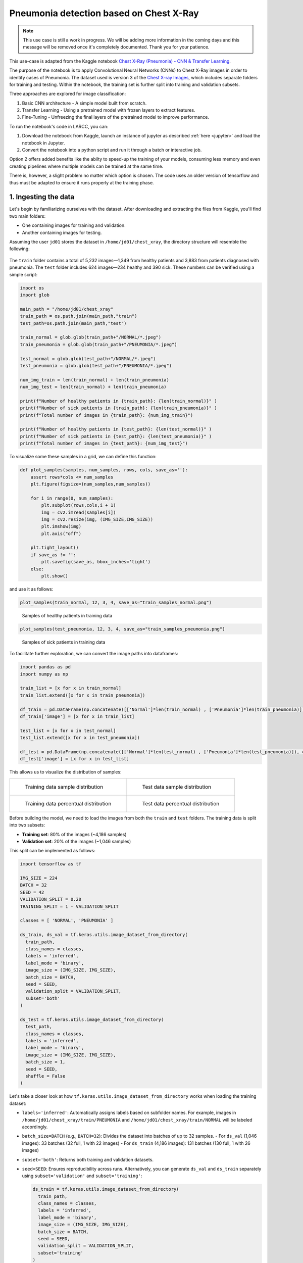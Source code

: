 Pneumonia detection based on Chest X-Ray
########################################

.. note::

  This use case is still a work in progress. We will be
  adding more information in the coming days and this message will be
  removed once it's completely documented. Thank you for your patience.

This use-case is adapted from the Kaggle notebook
`Chest X-Ray (Pneumonia) - CNN & Transfer Learning <https://www.kaggle.com/code/jonaspalucibarbosa/chest-x-ray-pneumonia-cnn-transfer-learning/notebook>`_.

The purpose of the notebook is to apply Convolutional Neural Networks (CNNs) to Chest X-Ray images in order to identify cases of Pneumonia.
The dataset used is version 3 of the `Chest X-ray Images <https://www.kaggle.com/datasets/tolgadincer/labeled-chest-xray-images>`_, which includes separate folders for training and testing.
Within the notebook, the training set is further split into training and validation subsets.

Three approaches are explored for image classification:

1. Basic CNN architecture - A simple model built from scratch.
2. Transfer Learning - Using a pretrained model with frozen layers to extract features.
3. Fine-Tuning - Unfreezing the final layers of the pretrained model to improve performance.

To run the notebook's code in LARCC, you can:

1. Download the notebook from Kaggle, launch an instance of jupyter as described :ref:`here <jupyter>` and load the notebook in Jupyter.
2. Convert the notebook into a python script and run it through a batch or interactive job.

Option 2 offers added benefits like the abilty to speed-up the training of your models, consuming less memory and even creating pipelines
where multiple models can be trained at the same time.

There is, however, a slight problem no matter which option is chosen. The code uses an older version of tensorflow and thus must
be adapted to ensure it runs properly at the training phase.

1. Ingesting the data
=====================

Let's begin by familiarizing ourselves with the dataset. After downloading and extracting the files from Kaggle, you'll find two main folders:

- One containing images for training and validation.
- Another containing images for testing.

Assuming the user ``jd01`` stores the dataset in ``/home/jd01/chest_xray``, the directory structure will resemble the following:

.. figure:: images/chest-xray/dataset_structure.png
   :width: 600
   :alt: kaggle_dataset_Structure

The ``train`` folder contains a total of 5,232 images—1,349 from healthy patients and 3,883 from patients diagnosed with pneumonia.  
The ``test`` folder includes 624 images—234 healthy and 390 sick. These numbers can be verified using a simple script:

.. code-block:: python

  import os
  import glob

  main_path = "/home/jd01/chest_xray"
  train_path = os.path.join(main_path,"train")
  test_path=os.path.join(main_path,"test")

  train_normal = glob.glob(train_path+"/NORMAL/*.jpeg")
  train_pneumonia = glob.glob(train_path+"/PNEUMONIA/*.jpeg")

  test_normal = glob.glob(test_path+"/NORMAL/*.jpeg")
  test_pneumonia = glob.glob(test_path+"/PNEUMONIA/*.jpeg")

  num_img_train = len(train_normal) + len(train_pneumonia)
  num_img_test = len(train_normal) + len(train_pneumonia)

  print(f"Number of healthy patients in {train_path}: {len(train_normal)}" )
  print(f"Number of sick patients in {train_path}: {len(train_pneumonia)}" )
  print(f"Total number of images in {train_path}: {num_img_train}")

  print(f"Number of healthy patients in {test_path}: {len(test_normal)}" )
  print(f"Number of sick patients in {test_path}: {len(test_pneumonia)}" )
  print(f"Total number of images in {test_path}: {num_img_test}")

To visualize some these samples in a grid, we can define this function:

.. code-block:: python

    def plot_samples(samples, num_samples, rows, cols, save_as=''):
        assert rows*cols <= num_samples
        plt.figure(figsize=(num_samples,num_samples))

        for i in range(0, num_samples):
            plt.subplot(rows,cols,i + 1)
            img = cv2.imread(samples[i])
            img = cv2.resize(img, (IMG_SIZE,IMG_SIZE))
            plt.imshow(img)
            plt.axis("off")

        plt.tight_layout()
        if save_as != '':
            plt.savefig(save_as, bbox_inches='tight')
        else:
            plt.show()

and use it as follows:

.. code-block:: python

    plot_samples(train_normal, 12, 3, 4, save_as="train_samples_normal.png")

.. figure:: images/chest-xray/train_samples_normal.png
    :scale: 70%

    Samples of healthy patients in training data

.. code-block:: python

    plot_samples(test_pneumonia, 12, 3, 4, save_as="train_samples_pneumonia.png")

.. figure:: images/chest-xray/train_samples_pneumonia.png
    :scale: 70%

    Samples of sick patients in training data

To facilitate further exploration, we can convert the image paths into dataframes:

.. code-block:: python

  import pandas as pd
  import numpy as np

  train_list = [x for x in train_normal]
  train_list.extend([x for x in train_pneumonia])

  df_train = pd.DataFrame(np.concatenate([['Normal']*len(train_normal) , ['Pneumonia']*len(train_pneumonia)]), columns = ['class'])
  df_train['image'] = [x for x in train_list]

  test_list = [x for x in test_normal]
  test_list.extend([x for x in test_pneumonia])

  df_test = pd.DataFrame(np.concatenate([['Normal']*len(test_normal) , ['Pneumonia']*len(test_pneumonia)]), columns = ['class'])
  df_test['image'] = [x for x in test_list]

This allows us to visualize the distribution of samples:

.. list-table:: 

    * - .. figure:: images/chest-xray/train_data_dist_barplot.png
           :scale: 70%

           Training data sample distribution

      - .. figure:: images/chest-xray/test_data_dist_barplot.png
           :scale: 70%

           Test data sample distribution
    * - .. figure:: images/chest-xray/train_data_dist_pieplot.png
           :scale: 70%

           Training data percentual distribution

      - .. figure:: images/chest-xray/test_data_dist_pieplot.png
           :scale: 70%

           Test data percentual distribution

Before building the model, we need to load the images from both the ``train`` and ``test`` folders.
The training data is split into two subsets:

- **Training set**: 80% of the images (~4,186 samples)
- **Validation set**: 20% of the images (~1,046 samples)

This split can be implemented as follows:

.. code-block:: python

  import tensorflow as tf

  IMG_SIZE = 224
  BATCH = 32
  SEED = 42
  VALIDATION_SPLIT = 0.20
  TRAINING_SPLIT = 1 - VALIDATION_SPLIT

  classes = [ 'NORMAL', 'PNEUMONIA' ]

  ds_train, ds_val = tf.keras.utils.image_dataset_from_directory(
    train_path,
    class_names = classes,
    labels = 'inferred',
    label_mode = 'binary',
    image_size = (IMG_SIZE, IMG_SIZE),
    batch_size = BATCH,
    seed = SEED,
    validation_split = VALIDATION_SPLIT,
    subset='both'
  )

  ds_test = tf.keras.utils.image_dataset_from_directory(
    test_path,
    class_names = classes,
    labels = 'inferred',
    label_mode = 'binary',
    image_size = (IMG_SIZE, IMG_SIZE),
    batch_size = 1,
    seed = SEED,
    shuffle = False
  )

Let's take a closer look at how ``tf.keras.utils.image_dataset_from_directory`` works when loading the training dataset:

- ``labels='inferred'``: Automatically assigns labels based on subfolder names. 
  For example, images in ``/home/jd01/chest_xray/train/PNEUMONIA`` and ``/home/jd01/chest_xray/train/NORMAL``
  will be labeled accordingly.
- ``batch_size=BATCH`` (e.g., ``BATCH=32``): Divides the dataset into batches of up to 32 samples.  
  - For ``ds_val`` (1,046 images): 33 batches (32 full, 1 with 22 images)
  - For ``ds_train`` (4,186 images): 131 batches (130 full, 1 with 26 images)
- ``subset='both'``: Returns both training and validation datasets.
- ``seed=SEED``: Ensures reproducibility across runs.
  Alternatively, you can generate ``ds_val`` and ``ds_train`` separately using
  ``subset='validation'`` and ``subset='training'``:

  .. code-block:: python

    ds_train = tf.keras.utils.image_dataset_from_directory(
      train_path,
      class_names = classes,
      labels = 'inferred',
      label_mode = 'binary',
      image_size = (IMG_SIZE, IMG_SIZE),
      batch_size = BATCH,
      seed = SEED,
      validation_split = VALIDATION_SPLIT,
      subset='training'
    )
    ds_val = tf.keras.utils.image_dataset_from_directory(
      train_path,
      class_names = classes,
      labels = 'inferred',
      label_mode = 'binary',
      image_size = (IMG_SIZE, IMG_SIZE),
      batch_size = BATCH,
      seed = SEED,
      validation_split = VALIDATION_SPLIT,
      subset='validation'
    )

Next, we preprocess the images to prepare them for training.
While the original code uses ``tf.keras.preprocessing.image.ImageDataGenerator``,
we'll opt for a more modern approach using ``tensorflow.keras.layers``:

.. code-block:: python

  from tensorflow import keras
  from tensorflow.keras import layers

  AUTOTUNE = tf.data.experimental.AUTOTUNE
  
  normalization_layer = layers.Rescaling(1./255)
  # To achieve a similar zoom range as ImageDataGenerator(zoom_range=0.1)
  # which is [0.9, 1.1] zoom factor.
  # The RandomZoom layer takes fractional factors, so -0.1 to 0.1 means
  # 1 - 0.1 to 1 + 0.1 zoom.
  zoom_layer = layers.RandomZoom(height_factor=(-0.1, 0.1), width_factor=(-0.1, 0.1))
  resize_layer = layers.RandomTranslation(height_factor=0.1, width_factor=0.1)

  ds_train = ds_train.map(lambda x, y: (normalization_layer(x), y), num_parallel_calls=AUTOTUNE)
  ds_train = ds_train.map(lambda x, y: (zoom_layer(x), y), num_parallel_calls=AUTOTUNE)
  ds_train = ds_train.map(lambda x, y: (resize_layer(x), y), num_parallel_calls=AUTOTUNE)

  ds_val = ds_val.map(lambda x, y: (normalization_layer(x), y), num_parallel_calls=AUTOTUNE)

  ds_test = ds_test.map(lambda x, y: (normalization_layer(x), y), num_parallel_calls=AUTOTUNE)

At this stage, we're ready to define and train our models.

2. Training the models
======================

To begin, we calculate the number of steps (batches) required for training and validation:

.. code-block:: python

  import math

  num_training_steps = math.ceil((num_img_train * TRAINING_SPLIT)/BATCH)
  num_validation_steps = math.ceil((num_img_train * VALIDATION_SPLIT)/BATCH)

As previously noted:

- ``num_training_steps = 131``
- ``num_validation_steps = 33``

After training, we will want to count the number of mispredictions per

.. code-block:: python

    def predict_and_count_misses(model, dataset, target_class):
        misses = 0
        for images, labels in dataset:
            predictions = model.predict(images, verbose=0)
            predicted_classes = (predictions > 0.5).astype("int32")

            for i in range(len(images)):
                if predicted_classes[i] != target_class:
                    continue
                if labels[i] != predicted_classes[i]:
                    misses += 1
        return misses

CNN Training and Validation
---------------------------

In this approach, we build a convolutional neural network (CNN) from scratch, without using any pre-trained models:

.. code-block:: python

  from tensorflow.keras import callbacks
  from tensorflow.keras.models import Model

  class ColorChannel:
    GREYSCALE = 1
    RGB = 3
    RGBA = 4

  def get_uncompiled_model(img_width, img_height, color_channel):
      inputs = layers.Input(shape=(img_width, img_height, color_channel))

      # Block One
      x = layers.Conv2D(filters=16, kernel_size=3, padding='valid')(inputs)
      x = layers.BatchNormalization()(x)
      x = layers.Activation('relu')(x)
      x = layers.MaxPool2D()(x)
      x = layers.Dropout(0.2)(x)

      # Block Two
      x = layers.Conv2D(filters=32, kernel_size=3, padding='valid')(x)
      x = layers.BatchNormalization()(x)
      x = layers.Activation('relu')(x)
      x = layers.MaxPool2D()(x)
      x = layers.Dropout(0.2)(x)

      # Block Three
      x = layers.Conv2D(filters=64, kernel_size=3, padding='valid')(x)
      x = layers.Conv2D(filters=64, kernel_size=3, padding='valid')(x)
      x = layers.BatchNormalization()(x)
      x = layers.Activation('relu')(x)
      x = layers.MaxPool2D()(x)
      x = layers.Dropout(0.4)(x)

      # Head
      #x = layers.BatchNormalization()(x)
      x = layers.Flatten()(x)
      x = layers.Dense(64, activation='relu')(x)
      x = layers.Dropout(0.5)(x)

      #Final Layer (Output)
      output = layers.Dense(1, activation='sigmoid')(x)

      model = keras.Model(inputs=[inputs], outputs=output)

      return model
  
  early_stopping = callbacks.EarlyStopping(
    monitor='val_loss',
    patience=5,
    min_delta=1e-7,
    restore_best_weights=True,
  )

  plateau = callbacks.ReduceLROnPlateau(
      monitor='val_loss',
      factor = 0.2,                                     
      patience = 2,                                   
      min_delt = 1e-7,                                
      cooldown = 0,                               
      verbose = 1
  )

  cnn_model = get_uncompiled_model(IMG_SIZE, IMG_SIZE, ColorChannel.RGB)
  cnn_model.compile(loss='binary_crossentropy'
                , optimizer = keras.optimizers.Adam(learning_rate=3e-5)
                , metrics=['binary_accuracy'])
  
  cnn_training_history = cnn_model.fit(
    ds_train,
    batch_size=BATCH, epochs=50,
    validation_data=ds_val,
    callbacks=[early_stopping, plateau],
    steps_per_epoch=num_training_steps,
    validation_steps=num_validation_steps
  )

  score = cnn_model.evaluate(ds_val, steps=num_validation_steps, verbose=0)
  print('(CNN) Val loss:', score[0])
  print('(CNN) Val accuracy:', score[1])

  misses = predict_and_count_misses(cnn_model, ds_val, 0)
  print(f'Validation - False Negatives: {misses}')
  misses = predict_and_count_misses(cnn_model, ds_val, 1)
  print(f'Validation - False Positives: {misses}')
  misses = predict_and_count_misses(cnn_model, ds_test, 0)
  print(f'Testing - False Negatives: {misses}')
  misses = predict_and_count_misses(cnn_model, ds_test, 1)
  print(f'Testing - False Positives: {misses}')


Transfer Learning Training and Validation
-----------------------------------------

Here, we leverage a pre-trained model as a feature extractor. Specifically, we use **ResNet152V2**
from the Keras Applications module  
(`link <https://keras.io/api/applications/resnet/#resnet152v2-function>`_).

This model was originally trained on the ImageNet dataset. By setting ``include_top=False``,
we remove the classification head and retain the feature extraction layers.
We then append custom layers tailored to our classification task:

.. code-block:: python

  def get_pretrained(base_model):
    #Input shape = [width, height, color channels]
    inputs = layers.Input(shape=(IMG_SIZE, IMG_SIZE, 3))
    
    x = base_model(inputs)

    # Head
    x = layers.GlobalAveragePooling2D()(x)
    x = layers.Dense(128, activation='relu')(x)
    x = layers.Dropout(0.1)(x)
    
    #Final Layer (Output)
    output = layers.Dense(1, activation='sigmoid')(x)
    
    model = keras.Model(inputs=[inputs], outputs=output)
    
    return model
  
  tl_base_model = tf.keras.applications.ResNet152V2(
    weights='imagenet',
    input_shape=(IMG_SIZE, IMG_SIZE, 3),
    include_top=False
  )
  tl_base_model.trainable = False

  keras.backend.clear_session()

  tl_model = get_pretrained(tl_base_model)
  tl_model.compile(
    loss='binary_crossentropy',
    optimizer = keras.optimizers.Adam(learning_rate=5e-5),
    metrics=['binary_accuracy']
  )
  tl_training_history = tl_model.fit(
    ds_train,
    batch_size=BATCH, epochs=50,
    validation_data=ds_val,
    callbacks=[early_stopping, plateau],
    steps_per_epoch=num_training_steps,
    validation_steps=num_validation_steps
  )

  score = tl_model.evaluate(ds_val, steps=num_validation_steps, verbose=0)
  print('(Transfer Learning) Val loss:', score[0])
  print('(Transfer Learning) Val accuracy:', score[1])

  misses = predict_and_count_misses(tl_model, ds_val, 0)
  print(f'Validation - False Negatives: {misses}')
  misses = predict_and_count_misses(tl_model, ds_val, 1)
  print(f'Validation - False Positives: {misses}')
  misses = predict_and_count_misses(tl_model, ds_test, 0)
  print(f'Testing - False Negatives: {misses}')
  misses = predict_and_count_misses(tl_model, ds_test, 1)
  print(f'Testing - False Positives: {misses}')

Fine Tuning Training and Validation
-----------------------------------

In the transfer learning setup, all layers of the pre-trained model are initially frozen to preserve their learned weights.  
Fine-tuning involves unfreezing a few of the final layers and continuing training,
allowing the model to adapt these layers to our dataset:

.. code-block:: python

  ft_base_model = tf.keras.applications.ResNet152V2(
    weights='imagenet',
    input_shape=(IMG_SIZE, IMG_SIZE, 3),
    include_top=False
  )
  ft_base_model.trainable = True

  # Freeze all layers except for the
  for layer in ft_base_model.layers[:-13]:
      layer.trainable = False

  # Check which layers are tuneable (trainable)
  for layer_number, layer in enumerate(ft_base_model.layers):
      print(layer_number, layer.name, layer.trainable)
  
  keras.backend.clear_session()
  
  ft_model = get_pretrained(ft_base_model)

  ft_model.compile(
    loss='binary_crossentropy',
    optimizer = keras.optimizers.Adam(learning_rate=2e-6), metrics=['binary_accuracy']
  )

  ft_training_history = ft_model.fit(
    ds_train,
    batch_size=BATCH, epochs=50,
    validation_data=ds_val,
    callbacks=[early_stopping, plateau],
    steps_per_epoch=num_training_steps,
    validation_steps=num_validation_steps
  )

  score = ft_model.evaluate(ds_val, steps=num_validation_steps, verbose = 0)
  print('(Fine Tuning) Val loss:', score[0])
  print('(Fine Tuning) Val accuracy:', score[1])

  misses = predict_and_count_misses(ft_model, ds_val, 0)
  print(f'Validation - False Negatives: {misses}')
  misses = predict_and_count_misses(ft_model, ds_val, 1)
  print(f'Validation - False Positives: {misses}')
  misses = predict_and_count_misses(ft_model, ds_test, 0)
  print(f'Testing - False Negatives: {misses}')
  misses = predict_and_count_misses(ft_model, ds_test, 1)
  print(f'Testing - False Positives: {misses}')

3. Visualize Metrics
====================

We look at 3 metrics here:

- **accuracy:** Calculates how often predictions equal labels. For the models in this use case,
  the objective is to obtain a good enough `Binary Accuracy <https://keras.io/api/metrics/accuracy_metrics/>`_.
- **loss:** quantifies the difference between the model's predicted output and the actual ground truth values.
  For the models in this use case, the objective is to minimize the
  `Binary Crossentropy <https://keras.io/api/losses/probabilistic_losses/#binarycrossentropy-class>`_ loss function
  through iterative adjustments of the model's internal parameters
- **ROC Curve:** Computes the False Positive Rates (FPR), True Positive Rates (TPR),
  and corresponding thresholds for different classification thresholds.

We use the functions
below to generate plots for the accuracy and loss metrics given a model's training history,
and the ROC Curve given a model and a dataset to predict against:

.. code-block:: python

  def plot_accuracy(title, history, fig_size=(20,8), fontsize=16, save_as=''):
    fig, ax = plt.subplots(figsize=fig_size)
    plt.xticks(fontsize=fontsize)
    plt.yticks(fontsize=fontsize)
    sns.lineplot(x = history.epoch, y = history.history['binary_accuracy'], label='train')
    sns.lineplot(x = history.epoch, y = history.history['val_binary_accuracy'], label='val')
    ax.set_title(title, fontsize=fontsize)
    ax.set_ylabel('Accuracy', fontsize=fontsize)
    ax.set_xlabel('Epoch', fontsize=fontsize)
    ax.set_ylim(0.7, 1.0)
    ax.legend(frameon=True, fancybox=True, shadow=False, fontsize=fontsize)
    if save_as != '':
        fig.savefig(save_as)
    else:
        fig.show()

  def plot_loss(title, history, fig_size=(20,8), fontsize=16, save_as=''):
    fig, ax = plt.subplots(figsize=fig_size)
    plt.xticks(fontsize=fontsize)
    plt.yticks(fontsize=fontsize)
    sns.lineplot(x = history.epoch, y = history.history['loss'], label='train')
    sns.lineplot(x = history.epoch, y = history.history['val_loss'], label='val')
    ax.set_title(title, fontsize=fontsize)
    ax.set_ylabel('Loss', fontsize=fontsize)
    ax.set_xlabel('Epoch', fontsize=fontsize)
    ax.set_ylim(0, 0.5)
    ax.legend(frameon=True, fancybox=True, shadow=False, fontsize=fontsize)
    if save_as != '':
        fig.savefig(save_as)
    else:
        fig.show()

  def plot_roc_curve(model, dataset, title='Receiver Operating Characteristic (ROC) Curve', save_as=''):
    y_true = []
    y_scores = []
    
    for images, labels in dataset:
        probs = model.predict(images, verbose=0).flatten()
        y_scores.extend(probs)
        y_true.extend(labels.numpy().flatten())
    
    y_true = np.array(y_true)
    y_scores = np.array(y_scores)
    
    # Compute ROC curve and AUC
    fpr, tpr, thresholds = roc_curve(y_true, y_scores)
    roc_auc = auc(fpr, tpr)
    
    # Plot ROC curve
    plt.figure(figsize=(8, 6))
    plt.plot(fpr, tpr, color='blue', lw=2, label=f'ROC curve (AUC = {roc_auc:.2f})')
    plt.plot([0, 1], [0, 1], color='gray', lw=1, linestyle='--')
    plt.xlabel('False Positive Rate')
    plt.ylabel('True Positive Rate')
    plt.title(title)
    plt.legend(loc='lower right')
    plt.grid(True)
    plt.tight_layout()
    if save_as != '':
        plt.savefig(save_as)
    else:
        plt.show()

The functions are used as follows:

.. code-block:: python

  plot_accuracy(
    'CNN Learning Curve (Accuracy)',
    cnn_training_history,
    save_as='cnn_learning_curve_accuracy.png'
  )
  plot_accuracy(
    'Transfer Learning Learning Curve (Accuracy)',
    tl_training_history,
    save_as='tl_learning_curve_accuracy.png'
  )
  plot_accuracy(
    'Fine Tuning Learning Curve (Accuracy)',
    ft_training_history,
    save_as='ft_learning_curve_accuracy.png'
  )

.. list-table::

    * - .. image:: images/chest-xray/cnn_learning_curve_accuracy.png

    * - .. image:: images/chest-xray/tl_learning_curve_accuracy.png

    * - .. image:: images/chest-xray/ft_learning_curve_accuracy.png


.. code-block:: python

  plot_loss(
    'CNN Learning Curve (Loss)',
    cnn_training_history,
    save_as='cnn_learning_curve_loss.png'
  )
  plot_loss(
    'Transfer Learning Learning Curve (Loss)',
    tl_training_history,
    save_as='tl_learning_curve_loss.png'
  )
  plot_loss(
    'Fine Tuning Learning Curve (Loss)',
    ft_training_history,
    save_as='ft_learning_curve_loss.png'
  )

.. list-table::

    * - .. image:: images/chest-xray/cnn_learning_curve_loss.png

    * - .. image:: images/chest-xray/tl_learning_curve_loss.png

    * - .. image:: images/chest-xray/ft_learning_curve_loss.png

.. code-block:: python
  
  plot_roc_curve(
    cnn_model, ds_test,
    title='CNN ROC Curve (Testing set)',
    save_as='cnn_roc_curve_testing.png'
  )
  plot_roc_curve(
    cnn_model, ds_val,
    title='CNN ROC Curve (Validation set)',
    save_as='cnn_roc_curve_validation.png'
  )

  plot_roc_curve(
    tl_model, ds_val,
    title='Transfer Learning ROC Curve (Validation set)',
    save_as='tl_roc_curve_validation.png'
  )
  plot_roc_curve(
    tl_model, ds_test,
    title='Transfer Learning ROC Curve (Testing set)',
    save_as='tl_roc_curve_testing.png'
  )

  plot_roc_curve(
    model_pretrained, ds_val,
    title='Fine Tuning ROC Curve (Validation set)',
    save_as='ft_roc_curve_validation.png'
  )
  plot_roc_curve(
    model_pretrained, ds_test,
    title='Fine Tuning ROC Curve (Testing set)',
    save_as='ft_roc_curve_testing.png'
  )

.. list-table::

    * - .. image:: images/chest-xray/cnn_roc_curve_validation.png

      - .. image:: images/chest-xray/cnn_roc_curve_testing.png

    * - .. image:: images/chest-xray/tl_roc_curve_validation.png

      - .. image:: images/chest-xray/tl_roc_curve_testing.png

    * - .. image:: images/chest-xray/ft_roc_curve_validation.png

      - .. image:: images/chest-xray/ft_roc_curve_testing.png

4. Save your results for further analyses
=========================================

We use the functions below to save training and prediction metrics
in CSV format in case such information needs to be processed later and/or on another software.
For example, is you want to analyze it more interactively using Microsoft Excel.

.. code-block:: python

    def get_yscores(model, dataset):
        y_true = []
        y_scores = []
        
        for images, labels in dataset:
            probs = model.predict(images, verbose=0).flatten()
            y_scores.extend(probs)
            y_true.extend(labels.numpy().flatten())
        
        y_true = np.array(y_true)
        y_scores = np.array(y_scores)
        return (y_true, y_scores)

    def save_training_metrics_per_epoch(model_name, history):
        df = pd.DataFrame(
            data={'epoch': history.epoch, 'train_accuracy': history.history['binary_accuracy'], 
                    'val_accuracy': history.history['val_binary_accuracy']}
        )
        df.to_csv(f'{model_name}_accuracy_per_epoch.csv', index=False)
        df = pd.DataFrame(
            data={'epoch': history.epoch, 'train_loss': history.history['loss'], 
                  'val_loss': history.history['val_loss']}
        )
        df.to_csv(f'{model_name}_loss_per_epoch.csv', index=False)
    
    def save_prediction_metrics(model_name, ds_name, model, dataset):
        prefix = f'{model_name}_{ds_name}'
        y_true, y_scores = get_yscores(model, dataset)
        df = pd.DataFrame(
            data={'y_true':y_true, 'y_scores': y_scores}
        )
        df.to_csv(f'{prefix}_yscores.csv', index=False)

        fpr, tpr, thresholds = roc_curve(y_true, y_scores)
        df = pd.DataFrame(
            data={'fpr': fpr, 'tpr':tpr, 'thresholds':thresholds}
        )
        df.to_csv(f'{prefix}_roc.csv', index=False)

The functions are used as follows:

.. code-block:: python

    model_names = [ "cnn", "tl", "ft" ]
    models = [ cnn_model, tl_model, ft_model ]
    training_histories = [ 
        cnn_training_history,
        tl_training_history,
        ft_training_history
    ]
    for name, model, history in zip(model_names, models, training_histories):
        save_training_metrics_per_epoch(name, history)
        save_prediction_metrics(name, 'validation', model, ds_val)
        save_prediction_metrics(name, 'test', model, ds_test)